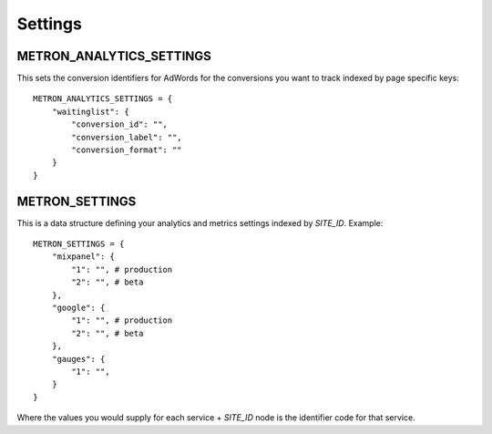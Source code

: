 .. _settings:

Settings
========

.. _metron_settings:

METRON_ANALYTICS_SETTINGS
^^^^^^^^^^^^^^^^^^^^^^^^^

This sets the conversion identifiers for AdWords for the conversions
you want to track indexed by page specific keys::

    METRON_ANALYTICS_SETTINGS = {
        "waitinglist": {
            "conversion_id": "",
            "conversion_label": "",
            "conversion_format": ""
        }
    }


METRON_SETTINGS
^^^^^^^^^^^^^^^

This is a data structure defining your analytics and metrics settings
indexed by `SITE_ID`. Example::

    METRON_SETTINGS = {
        "mixpanel": {
            "1": "", # production
            "2": "", # beta
        },
        "google": {
            "1": "", # production
            "2": "", # beta
        },
        "gauges": {
            "1": "",
        }
    }

Where the values you would supply for each service + `SITE_ID` node
is the identifier code for that service.